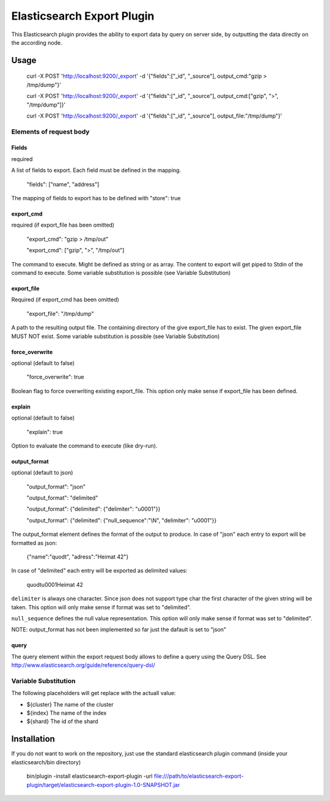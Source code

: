 ===========================
Elasticsearch Export Plugin
===========================

This Elasticsearch plugin provides the ability to export data by query
on server side, by outputting the data directly on the according node.

Usage
=====

    curl -X POST 'http://localhost:9200/_export' -d '{"fields":["_id", "_source"], output_cmd:"gzip > /tmp/dump"}'

    curl -X POST 'http://localhost:9200/_export' -d '{"fields":["_id", "_source"], output_cmd:["gzip", ">", "/tmp/dump"]}'

    curl -X POST 'http://localhost:9200/_export' -d '{"fields":["_id", "_source"], output_file:"/tmp/dump"}'


Elements of request body
------------------------

Fields
~~~~~~

required

A list of fields to export. Each field must be defined in the mapping.

    "fields": ["name", "address"]

The mapping of fields to export has to be defined with "store": true


export_cmd
~~~~~~~~~~

required (if export_file has been omitted)

    "export_cmd": "gzip > /tmp/out"

    "export_cmd": ["gzip", ">", "/tmp/out"]

The command to execute. Might be defined as string or as array. The
content to export will get piped to Stdin of the command to execute.
Some variable substitution is possible (see Variable Substitution)


export_file
~~~~~~~~~~~

Required (if export_cmd has been omitted)

    "export_file": "/tmp/dump"

A path to the resulting output file. The containing directory of the
give export_file has to exist. The given export_file MUST NOT exist. Some
variable substitution is possible (see Variable Substitution)


force_overwrite
~~~~~~~~~~~~~~~

optional (default to false)

    "force_overwrite": true

Boolean flag to force overwriting existing export_file. This option only
make sense if export_file has been defined.


explain
~~~~~~~

optional (default to false)

    "explain": true

Option to evaluate the command to execute (like dry-run).


output_format
~~~~~~~~~~~~~

optional (default to json)

    "output_format": "json"

    "output_format": "delimited"

    "output_format": {"delimited": {"delimiter": "\u0001"}}

    "output_format": {"delimited": {"null_sequence":"\\N", "delimiter": "\u0001"}}

The output_format element defines the format of the output to
produce. In case of "json" each entry to export will be formatted as
json:

    {"name":"quodt", "adress":"Heimat 42"}

In case of "delimited" each entry will be exported as delimited values:

    quodt\u0001Heimat 42

``delimiter`` is always one character. Since json does not support
type char the first character of the given string will be taken. This
option will only make sense if format was set to "delimited".

``null_sequence`` defines the null value representation. This option
will only make sense if format was set to "delimited".

NOTE: output_format has not been implemented so far just the dafault
is set to "json"


query
~~~~~

The query element within the export request body allows to define a
query using the Query DSL. See
http://www.elasticsearch.org/guide/reference/query-dsl/


Variable Substitution
---------------------

The following placeholders will get replace with the actuall value:

* ${cluster}       The name of the cluster
* ${index}         The name of the index
* ${shard}         The id of the shard


Installation
============

If you do not want to work on the repository, just use the standard
elasticsearch plugin command (inside your elasticsearch/bin directory)

    bin/plugin -install elasticsearch-export-plugin -url file:///path/to/elasticsearch-export-plugin/target/elasticsearch-export-plugin-1.0-SNAPSHOT.jar
